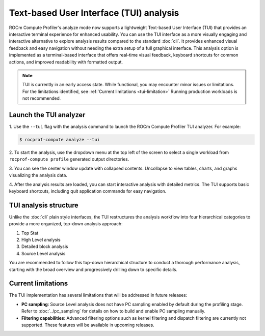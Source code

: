 .. meta::
   :description: ROCm Compute Profiler analysis: Text-based User Interface
   :keywords: Omniperf, ROCm, profiler, tool, Instinct, accelerator, GUI, standalone, filter

****************************************
Text-based User Interface (TUI) analysis
****************************************

ROCm Compute Profiler's analyze mode now supports a lightweight Text-based User Interface (TUI)
that provides an interactive terminal experience for enhanced usability. You can use the TUI
interface as a more visually engaging and interactive alternative to explore analysis results
compared to the standard :doc:`cli`. It provides enhanced visual feedback and easy navigation without
needing the extra setup of a full graphical interface. This analysis option is implemented as a
terminal-based interface that offers real-time visual feedback, keyboard shortcuts for common
actions, and improved readability with formatted output.

.. note::

   TUI is currently in an early access state. While functional, you may encounter minor issues or limitations.
   For the limitations identified, see :ref:`Current limitations <tui-limitation>`
   Running production workloads is not recommended.

Launch the TUI analyzer
----------------------------------

1. Use the ``--tui`` flag with the analysis command to launch the ROCm Compute Profiler TUI analyzer.
For example:

.. code-block:: shell-session

   $ rocprof-compute analyze --tui

2. To start the analysis, use the dropdown menu at the top left of the screen to select a single
workload from ``rocprof-compute profile`` generated output directories.

.. image:: ../../data/analyze/tui.png
   :align: center
   :alt: ROCm Compute Profiler TUI home screen
   :width: 800

3. You can see the center window update with collapsed contents. Uncollapse to view tables, charts,
and graphs visualizing the analysis data.

4. After the analysis results are loaded, you can start interactive analysis with detailed metrics.
The TUI supports basic keyboard shortcuts, including quit application commands for easy navigation.

TUI analysis structure
----------------------------------

Unlike the :doc:`cli` plain style interfaces, the TUI restructures the analysis workflow into four
hierarchical categories to provide a more organized, top-down analysis approach:

1. Top Stat
2. High Level analysis
3. Detailed block analysis
4. Source Level analysis

You are recommended to follow this top-down hierarchical structure to conduct a thorough performance
analysis, starting with the broad overview and progressively drilling down to specific details.

.. _tui-limitation:

Current limitations
----------------------------------
The TUI implementation has several limitations that will be addressed in future releases:

* **PC sampling**: Source Level analysis does not have PC sampling enabled by default during the
  profiling stage. Refer to :doc:`../pc_sampling` for details on how to build and enable PC sampling
  manually.

* **Filtering capabilities**: Advanced filtering options such as kernel filtering and dispatch
  filtering are currently not supported. These features will be available in upcoming releases.
